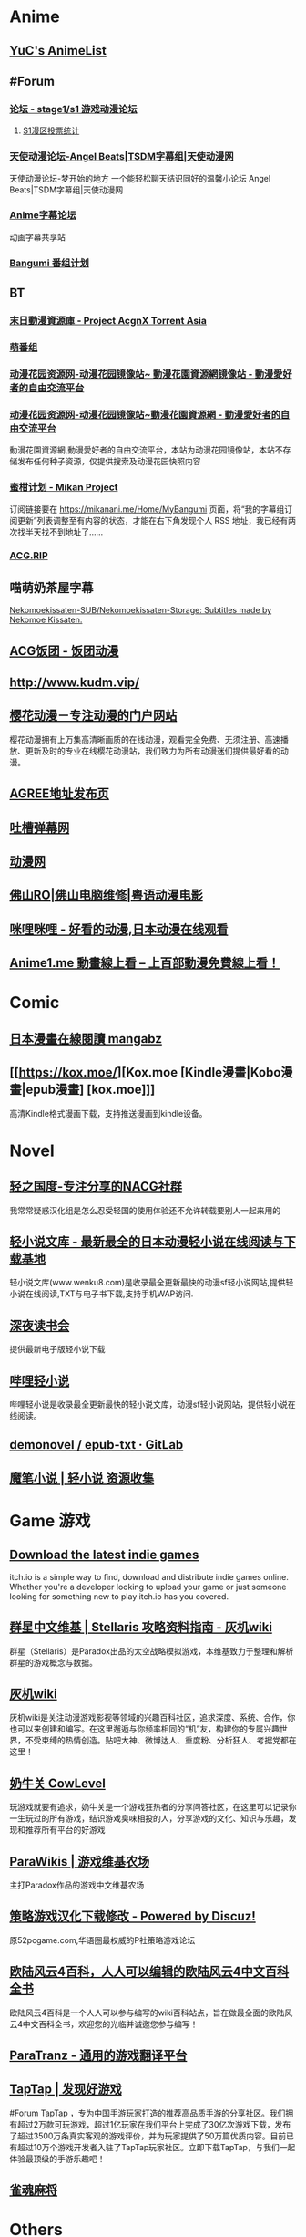 * Anime
:PROPERTIES:
:heading: true
:collapsed: true
:END:
** [[https://yuc.wiki/][YuC's AnimeList]]
** #Forum
:PROPERTIES:
:heading: true
:END:
*** [[https://bbs.saraba1st.com/2b/forum.php][论坛 - stage1/s1 游戏动漫论坛]]
:PROPERTIES:
:id: 64defcdc-5fa8-470c-a5a6-73d262bca50a
:END:
**** [[http://s1vote.com/][S1漫区投票统计]]
*** [[https://www.tsdm39.com/forum.php][天使动漫论坛-Angel Beats|TSDM字幕组|天使动漫网]]
天使动漫论坛-梦开始的地方 一个能轻松聊天结识同好的温馨小论坛  Angel Beats|TSDM字幕组|天使动漫网
*** [[https://bbs.acgrip.com/][Anime字幕论坛]]
:PROPERTIES:
:END:
动画字幕共享站
*** [[https://bangumi.tv/][Bangumi 番组计划]]
** BT
:PROPERTIES:
:heading: true
:collapsed: true
:END:
*** [[https://share.acgnx.se/][末日動漫資源庫 - Project AcgnX Torrent Asia]]
*** [[https://bangumi.moe/][萌番组]]
*** [[https://dongmanhuayuan.myheartsite.com/#][动漫花园资源网-动漫花园镜像站~ 動漫花園資源網镜像站 - 動漫愛好者的自由交流平台]]
*** [[https://www.huayuandm.com/][动漫花园资源网-动漫花园镜像站~動漫花園資源網 - 動漫愛好者的自由交流平台]]
:PROPERTIES:
:END:
動漫花園資源網,動漫愛好者的自由交流平台，本站为动漫花园镜像站，本站不存储发布任何种子资源，仅提供搜索及动漫花园快照内容
*** [[https://mikanani.me/][蜜柑计划 - Mikan Project]]
订阅链接要在 https://mikanani.me/Home/MyBangumi 页面，将“我的字幕组订阅更新”列表调整至有内容的状态，才能在右下角发现个人 RSS 地址，我已经有两次找半天找不到地址了……
*** [[https://acg.rip/][ACG.RIP]]
** 喵萌奶茶屋字幕
[[https://github.com/Nekomoekissaten-SUB/Nekomoekissaten-Storage][Nekomoekissaten-SUB/Nekomoekissaten-Storage: Subtitles made by Nekomoe Kissaten.]]
** [[https://fantuantv.com/][ACG饭团 - 饭团动漫]]
** [[http://www.kudm.vip/]]
** [[http://www.yinghuacd.com/][樱花动漫－专注动漫的门户网站]]
:PROPERTIES:
:END:
樱花动漫拥有上万集高清晰画质的在线动漫，观看完全免费、无须注册、高速播放、更新及时的专业在线樱花动漫站，我们致力为所有动漫迷们提供最好看的动漫。
** [[http://fabu.galgame.net/][AGREE地址发布页]]
** [[https://tucao.one/][吐槽弹幕网]]
** [[http://www.dongmanwang.com/][动漫网]]
** [[http://www.fsro.cn/][佛山RO|佛山电脑维修|粤语动漫电影]]
** [[http://www.milimili.tv/][咪哩咪哩 - 好看的动漫,日本动漫在线观看]]
** [[https://anime1.me/][Anime1.me 動畫線上看 -- 上百部動漫免費線上看！]]
* Comic
:PROPERTIES:
:heading: true
:collapsed: true
:END:
** [[https://www.mangabz.com/][日本漫畫在線閱讀 mangabz]]
** [[https://kox.moe/][Kox.moe [Kindle漫畫|Kobo漫畫|epub漫畫] [kox.moe]]]
:PROPERTIES:
:END:
高清Kindle格式漫画下载，支持推送漫画到kindle设备。
* Novel
:PROPERTIES:
:heading: true
:collapsed: true
:END:
** [[https://www.lightnovel.us/cn/][轻之国度-专注分享的NACG社群]]
我常常疑惑汉化组是怎么忍受轻国的使用体验还不允许转载要别人一起来用的
** [[https://www.wenku8.net/index.php][轻小说文库 - 最新最全的日本动漫轻小说在线阅读与下载基地]]
:PROPERTIES:
:END:
轻小说文库(www.wenku8.com)是收录最全更新最快的动漫sf轻小说网站,提供轻小说在线阅读,TXT与电子书下载,支持手机WAP访问.
** [[http://ritdon.com/forum.php][深夜读书会]]
:PROPERTIES:
:END:
提供最新电子版轻小说下载
** [[https://www.linovelib.com/][哔哩轻小说]]
:PROPERTIES:
:END:
哔哩轻小说是收录最全更新最快的轻小说文库，动漫sf轻小说网站，提供轻小说在线阅读。
** [[https://gitlab.com/demonovel/epub-txt][demonovel / epub-txt · GitLab]]
** [[https://mobinovels.com/][魔笔小说 | 轻小说 资源收集]]
* Game 游戏
:PROPERTIES:
:collapsed: true
:heading: true
:END:
** [[https://itch.io/][Download the latest indie games]]
:PROPERTIES:
:END:
itch.io is a simple way to find, download and distribute indie games online. Whether you're a developer looking to upload your game or just someone looking for something new to play itch.io has you covered.
** [[http://qunxing.huijiwiki.com/wiki/%E9%A6%96%E9%A1%B5][群星中文维基 | Stellaris 攻略资料指南 - 灰机wiki]]
:PROPERTIES:
:END:
群星（Stellaris）是Paradox出品的太空战略模拟游戏，本维基致力于整理和解析群星的游戏概念与数据。
** [[https://www.huijiwiki.com/wiki/%E9%A6%96%E9%A1%B5][灰机wiki]]
:PROPERTIES:
:END:
灰机wiki是关注动漫游戏影视等领域的兴趣百科社区，追求深度、系统、合作，你也可以来创建和编写。在这里邂逅与你频率相同的“机”友，构建你的专属兴趣世界，不受束缚的热情创造。贴吧大神、微博达人、重度粉、分析狂人、考据党都在这里！
** [[https://cowlevel.net/][奶牛关 CowLevel]]
:PROPERTIES:
:END:
玩游戏就要有追求，奶牛关是一个游戏狂热者的分享问答社区，在这里可以记录你一生玩过的所有游戏，结识游戏臭味相投的人，分享游戏的文化、知识与乐趣，发现和推荐所有平台的好游戏
** [[https://www.parawikis.com/wiki/%E9%A6%96%E9%A1%B5][ParaWikis | 游戏维基农场]]
:PROPERTIES:
:END:
主打Paradox作品的游戏中文维基农场
** [[https://bbs.52pcgame.net/][策略游戏汉化下载修改 - Powered by Discuz!]]
:PROPERTIES:
:END:
原52pcgame.com,华语圈最权威的P社策略游戏论坛
** [[https://www.eu4cn.com/wiki/%E9%A6%96%E9%A1%B5][欧陆风云4百科，人人可以编辑的欧陆风云4中文百科全书]]
:PROPERTIES:
:END:
欧陆风云4百科是一个人人可以参与编写的wiki百科站点，旨在做最全面的欧陆风云4中文百科全书，欢迎您的光临并诚邀您参与编写！
** [[https://paratranz.cn/projects][ParaTranz - 通用的游戏翻译平台]]
** [[https://www.taptap.cn/][TapTap | 发现好游戏]]
#Forum 
TapTap ，专为中国手游玩家打造的推荐高品质手游的分享社区。我们拥有超过2万款可玩游戏，超过1亿玩家在我们平台上完成了30亿次游戏下载，发布了超过3500万条真实客观的游戏评价，并为玩家提供了50万篇优质内容。目前已有超过10万个游戏开发者入驻了TapTap玩家社区。立即下载TapTap，与我们一起体验最顶级的手游乐趣吧！
** [[https://game.maj-soul.com/1/][雀魂麻将]]
* Others
:PROPERTIES:
:collapsed: true
:END:
** [[https://notion-avatar.vercel.app/zh][Notion 风格头像制作]]
:PROPERTIES:
:END:
一个生成 Notion 风格头像的在线工具。
** [[https://vue-color-avatar.vercel.app/][Vue Color Avatar]]
:PROPERTIES:
:END:
A pure front-end avatar generator.
** [[https://www.acg123.co/][二刺螈导航]]
:PROPERTIES:
:END:
二刺螈导航 - 冻鳗导航|动漫导航|ACG导航|二次元导航，是一个整合并收录二刺螈相关网站的导航网站，一个最不懂你、并不属于你的冻鳗导航！若二刺螈是你的人生中的灯塔，那么二刺螈导航便是带你进入米缸的指南针。
** [[http://www.tsdm.vip/][天使精品网址导航]]
